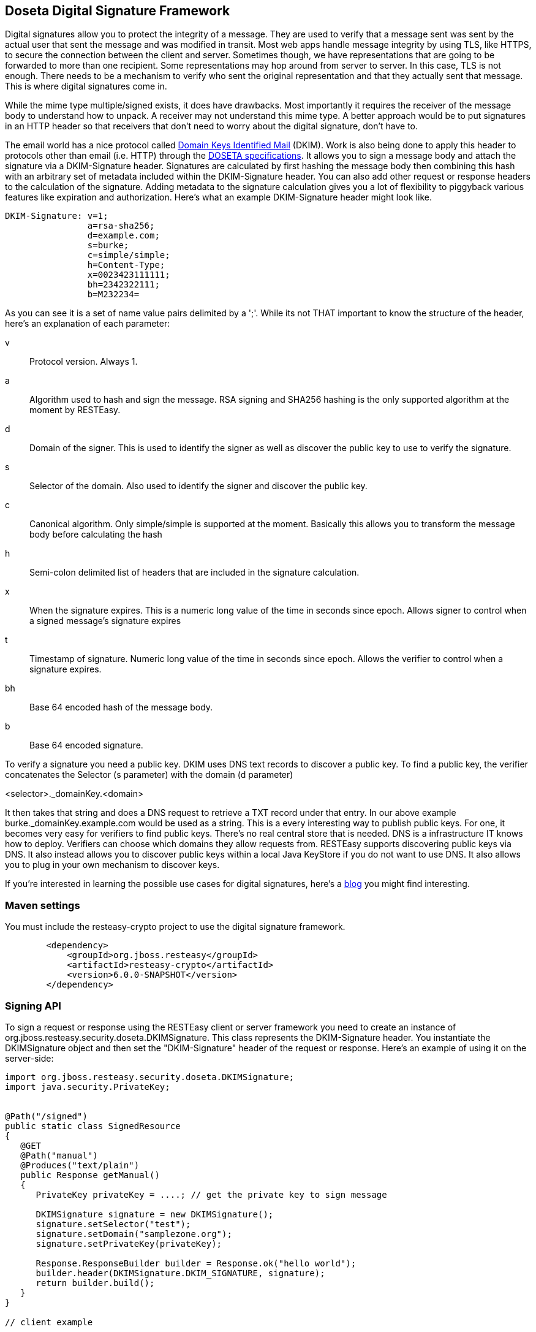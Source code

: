 [[signature]]
== Doseta Digital Signature Framework

Digital signatures allow you to protect the integrity of a message. They
are used to verify that a message sent was sent by the actual user that
sent the message and was modified in transit. Most web apps handle
message integrity by using TLS, like HTTPS, to secure the connection
between the client and server. Sometimes though, we have representations
that are going to be forwarded to more than one recipient. Some
representations may hop around from server to server. In this case, TLS
is not enough. There needs to be a mechanism to verify who sent the
original representation and that they actually sent that message. This
is where digital signatures come in.

While the mime type multiple/signed exists, it does have drawbacks. Most
importantly it requires the receiver of the message body to understand
how to unpack. A receiver may not understand this mime type. A better
approach would be to put signatures in an HTTP header so that receivers
that don't need to worry about the digital signature, don't have to.

The email world has a nice protocol called http://dkim.org[Domain Keys
Identified Mail] (DKIM). Work is also being done to apply this header to
protocols other than email (i.e. HTTP) through the
https://tools.ietf.org/html/draft-crocker-doseta-base-02[DOSETA
specifications]. It allows you to sign a message body and attach the
signature via a DKIM-Signature header. Signatures are calculated by
first hashing the message body then combining this hash with an
arbitrary set of metadata included within the DKIM-Signature header. You
can also add other request or response headers to the calculation of the
signature. Adding metadata to the signature calculation gives you a lot
of flexibility to piggyback various features like expiration and
authorization. Here's what an example DKIM-Signature header might look
like.

....
DKIM-Signature: v=1;
                a=rsa-sha256;
                d=example.com;
                s=burke;
                c=simple/simple;
                h=Content-Type;
                x=0023423111111;
                bh=2342322111;
                b=M232234=
....

As you can see it is a set of name value pairs delimited by a ';'. While
its not THAT important to know the structure of the header, here's an
explanation of each parameter:

v::
  Protocol version. Always 1.
a::
  Algorithm used to hash and sign the message. RSA signing and SHA256
  hashing is the only supported algorithm at the moment by RESTEasy.
d::
  Domain of the signer. This is used to identify the signer as well as
  discover the public key to use to verify the signature.
s::
  Selector of the domain. Also used to identify the signer and discover
  the public key.
c::
  Canonical algorithm. Only simple/simple is supported at the moment.
  Basically this allows you to transform the message body before
  calculating the hash
h::
  Semi-colon delimited list of headers that are included in the
  signature calculation.
x::
  When the signature expires. This is a numeric long value of the time
  in seconds since epoch. Allows signer to control when a signed
  message's signature expires
t::
  Timestamp of signature. Numeric long value of the time in seconds
  since epoch. Allows the verifier to control when a signature expires.
bh::
  Base 64 encoded hash of the message body.
b::
  Base 64 encoded signature.

To verify a signature you need a public key. DKIM uses DNS text records
to discover a public key. To find a public key, the verifier
concatenates the Selector (s parameter) with the domain (d parameter)

<selector>._domainKey.<domain>

It then takes that string and does a DNS request to retrieve a TXT
record under that entry. In our above example
burke._domainKey.example.com would be used as a string. This is a every
interesting way to publish public keys. For one, it becomes very easy
for verifiers to find public keys. There's no real central store that is
needed. DNS is a infrastructure IT knows how to deploy. Verifiers can
choose which domains they allow requests from. RESTEasy supports
discovering public keys via DNS. It also instead allows you to discover
public keys within a local Java KeyStore if you do not want to use DNS.
It also allows you to plug in your own mechanism to discover keys.

If you're interested in learning the possible use cases for digital
signatures, here's a
http://bill.burkecentral.com/2011/02/21/multiple-uses-for-content-signature/[blog]
you might find interesting.

=== Maven settings

You must include the resteasy-crypto project to use the digital
signature framework.

....
        <dependency>
            <groupId>org.jboss.resteasy</groupId>
            <artifactId>resteasy-crypto</artifactId>
            <version>6.0.0-SNAPSHOT</version>
        </dependency>
....

=== Signing API

To sign a request or response using the RESTEasy client or server
framework you need to create an instance of
org.jboss.resteasy.security.doseta.DKIMSignature. This class represents
the DKIM-Signature header. You instantiate the DKIMSignature object and
then set the "DKIM-Signature" header of the request or response. Here's
an example of using it on the server-side:

....
import org.jboss.resteasy.security.doseta.DKIMSignature;
import java.security.PrivateKey;


@Path("/signed")
public static class SignedResource
{
   @GET
   @Path("manual")
   @Produces("text/plain")
   public Response getManual()
   {
      PrivateKey privateKey = ....; // get the private key to sign message
      
      DKIMSignature signature = new DKIMSignature();
      signature.setSelector("test");
      signature.setDomain("samplezone.org");
      signature.setPrivateKey(privateKey);

      Response.ResponseBuilder builder = Response.ok("hello world");
      builder.header(DKIMSignature.DKIM_SIGNATURE, signature);
      return builder.build();
   }
}

// client example

DKIMSignature signature = new DKIMSignature();
PrivateKey privateKey = ...; // go find it
signature.setSelector("test");
signature.setDomain("samplezone.org");
signature.setPrivateKey(privateKey);

ClientRequest request = new ClientRequest("http://...");
request.header("DKIM-Signature", signature);
request.body("text/plain", "some body to sign");
ClientResponse response = request.put();
....

To sign a message you need a PrivateKey. This can be generated by
KeyTool or manually using regular, standard JDK Signature APIs. RESTEasy
currently only supports RSA key pairs. The DKIMSignature class also
allows you to add and control how various pieces of metadata are added
to the DKIM-Signature header and the signature calculation. See the
javadoc for more details.

If you are including more than one signature, then just add additional
DKIMSignature instances to the headers of the request or response.

==== @Signed annotation

Instead of using the API, RESTEasy also provides you an annotation
alternative to the manual way of signing using a DKIMSignature instances
is to use the @org.jboss.resteasy.annotations.security.doseta.Signed
annotation. It is required that you configure a KeyRepository as
described later in this chapter. Here's an example:

....
   @GET
   @Produces("text/plain")
   @Path("signedresource")
   @Signed(selector="burke", domain="sample.com", timestamped=true, expires=@After(hours=24))
   public String getSigned()
   {
      return "hello world";
   }
....

The above example using a bunch of the optional annotation attributes of
@Signed to create the following Content-Signature header:

....
DKIM-Signature: v=1;
                a=rsa-sha256;
                c=simple/simple;
                domain=sample.com;
                s=burke;
                t=02342342341;
                x=02342342322;
                bh=m0234fsefasf==;
                b=mababaddbb==
   
....

`This annotation also works with the client proxy
      framework.`

=== Signature Verification API

If you want fine grain control over verification, this is an API to
verify signatures manually. Its a little tricky because you'll need the
raw bytes of the HTTP message body in order to verify the signature. You
can get at an unmarshalled message body as well as the underlying raw
bytes by using a org.jboss.resteasy.spi.MarshalledEntity injection.
Here's an example of doing this on the server side:

....
import org.jboss.resteasy.spi.MarshalledEntity;


@POST
@Consumes("text/plain")
@Path("verify-manual")
public void verifyManual(@HeaderParam("Content-Signature") DKIMSignature signature,
                         @Context KeyRepository repository, 
                         @Context HttpHeaders headers, 
                         MarshalledEntity<String> input) throws Exception
{
      Verifier verifier = new Verifier();
      Verification verification = verifier.addNew();
      verification.setRepository(repository);
      verification.setStaleCheck(true);
      verification.setStaleSeconds(100);
      try {
          verifier.verifySignature(headers.getRequestHeaders(), input.getMarshalledBytes, signature);
      } catch (SignatureException ex) {
      }
      System.out.println("The text message posted is: " + input.getEntity());
}
....

MarshalledEntity is a generic interface. The template parameter should
be the Java type you want the message body to be converted into. You
will also have to configure a KeyRepository. This is describe later in
this chapter.

The client side is a little bit different:

....
ClientRequest request = new ClientRequest("http://localhost:9095/signed"));


ClientResponse<String> response = request.get(String.class);
Verifier verifier = new Verifier();
Verification verification = verifier.addNew();
verification.setRepository(repository);
response.getProperties().put(Verifier.class.getName(), verifier);

// signature verification happens when you get the entity
String entity = response.getEntity();
....

`On the client side, you create a verifier and add
    it as a property to the ClientResponse. This will trigger the verification
    interceptors.`

==== Annotation-based verification

The easiest way to verify a signature sent in a HTTP request on the
server side is to use the
@@org.jboss.resteasy.annotations.security.doseta.Verify (or
@Verifications which is used to verify multiple signatures). Here's an
example:

....
      @POST
      @Consumes("text/plain")
      @Verify
      public void post(String input)
      {
      }
....

In the above example, any DKIM-Signature headers attached to the posted
message body will be verified. The public key to verify is discovered
using the configured KeyRepository (discussed later in this chapter).
You can also specify which specific signatures you want to verify as
well as define multiple verifications you want to happen via the
@Verifications annotation. Here's a complex example:

....
@POST
@Consumes("text/plain")
@Verifications(
   @Verify(identifierName="d", identiferValue="inventory.com", stale=@After(days=2)),
   @Verify(identifierName="d", identiferValue="bill.com")
}
public void post(String input) {...}
....

The above is expecting 2 different signature to be included within the
DKIM-Signature header.

Failed verifications will throw an
org.jboss.resteasy.security.doseta.UnauthorizedSignatureException. This
causes a 401 error code to be sent back to the client. If you catch this
exception using an ExceptionHandler you can browse the failure results.

=== Managing Keys via a KeyRepository

RESTEasy manages keys for you through a
org.jboss.resteasy.security.doseta.KeyRepository. By default, the
KeyRepository is backed by a Java KeyStore. Private keys are always
discovered by looking into this KeyStore. Public keys may also be
discovered via a DNS text (TXT) record lookup if configured to do so.
You can also implement and plug in your own implementation of
KeyRepository.

==== Create a KeyStore

Use the Java keytool to generate RSA key pairs. Key aliases MUST HAVE
the form of:

<selector>._domainKey.<domain>

For example:

....
$ keytool -genkeypair -alias burke._domainKey.example.com -keyalg RSA -keysize 1024 -keystore my-apps.jks 
....

You can always import your own official certificates too. See the JDK
documentation for more details.

==== Configure Restreasy to use the KeyRepository

Next you need to configure the KeyRepository in your web.xml file so
that it is created and made available to RESTEasy to discover private
and public keys.You can reference a Java key store you want the Resteasy
signature framework to use within web.xml using either
`resteasy.keystore.classpath` or `resteasy.keystore.filename` context
parameters. You must also specify the password (sorry its clear text)
using the `resteasy.keystore.password` context parameter. The
resteasy.context.objects is used to create the instance of the
repository. For example:

....
    <context-param>
        <param-name>resteasy.doseta.keystore.classpath</param-name>
        <param-value>test.jks</param-value>
    </context-param>
    <context-param>
        <param-name>resteasy.doseta.keystore.password</param-name>
        <param-value>geheim</param-value>
    </context-param>
    <context-param>
        <param-name>resteasy.context.objects</param-name>
        <param-value>org.jboss.resteasy.security.doseta.KeyRepository : org.jboss.resteasy.security.doseta.ConfiguredDosetaKeyRepository</param-value>
    </context-param>
....

You can also manually register your own instance of a KeyRepository
within an Application class. For example:

....
import org.jboss.resteasy.core.Dispatcher;
import org.jboss.resteasy.security.doseta.KeyRepository;
import org.jboss.resteasy.security.doseta.DosetaKeyRepository;

import jakarta.ws.rs.core.Application;
import jakarta.ws.rs.core.Context;

public class SignatureApplication extends Application
{
   private HashSet<Class<?>> classes = new HashSet<Class<?>>();
   private KeyRepository repository;

   public SignatureApplication(@Context Dispatcher dispatcher)
   {
      classes.add(SignedResource.class);

      repository = new DosetaKeyRepository();
      repository.setKeyStorePath("test.jks");
      repository.setKeyStorePassword("password");
      repository.setUseDns(false);
      repository.start();

      dispatcher.getDefaultContextObjects().put(KeyRepository.class, repository);
   }

   @Override
   public Set<Class<?>> getClasses()
   {
      return classes;
   }
}
....

On the client side, you can load a KeyStore manually, by instantiating
an instance of org.jboss.resteasy.security.doseta.DosetaKeyRepository.
You then set a request attribute,
"org.jboss.resteasy.security.doseta.KeyRepository", with the value of
the created instance. Use the ClientRequest.getAttributes() method to do
this. For example:

....
DosetaKeyRepository keyRepository = new DoestaKeyRepository();
repository.setKeyStorePath("test.jks");
repository.setKeyStorePassword("password");
repository.setUseDns(false);
repository.start();

DKIMSignature signature = new DKIMSignature();
signature.setDomain("example.com");

ClientRequest request = new ClientRequest("http://...");
request.getAttributes().put(KeyRepository.class.getName(), repository);
request.header("DKIM-Signature", signatures);
....

==== Using DNS to Discover Public Keys

Public keys can also be discover by a DNS text record lookup. You must
configure web.xml to turn this feature:

....
    <context-param>
        <param-name>resteasy.doseta.use.dns</param-name>
        <param-value>true</param-value>
    </context-param>
    <context-param>
        <param-name>resteasy.doseta.dns.uri</param-name>
        <param-value>dns://localhost:9095</param-value>
    </context-param>
....

The resteasy.doseta.dns.uri context-param is optional and allows you to
point to a specific DNS server to locate text records.

===== Configuring DNS TXT Records

DNS TXT Records are stored via a format described by the DOSETA
specification. The public key is defined via a base 64 encoding. You can
obtain this text encoding by exporting your public keys from your
keystore, then using a tool like openssl to get the text-based format.
For example:

....
$ keytool -export -alias bill._domainKey.client.com -keystore client.jks -file bill.der 
$ openssl x509 -noout -pubkey -in bill.der -inform der > bill.pem
....

The output will look something like:

....
-----BEGIN PUBLIC KEY-----
MIGfMA0GCSqGSIb3DQEBAQUAA4GNADCBiQKBgQCKxct5GHz8dFw0mzAMfvNju2b3
oeAv/EOPfVb9mD73Wn+CJYXvnryhqo99Y/q47urWYWAF/bqH9AMyMfibPr6IlP8m
O9pNYf/Zsqup/7oJxrvzJU7T0IGdLN1hHcC+qRnwkKddNmD8UPEQ4BXiX4xFxbTj
NvKWLZVKGQMyy6EFVQIDAQAB
-----END PUBLIC KEY-----
....

The DNS text record entry would look like this:

....
test2._domainKey        IN      TXT     "v=DKIM1; p=MIGfMA0GCSqGSIb3DQEBAQUAA4GNADCBiQKBgQCIKFLFWuQfDfBug688BJ0dazQ/x+GEnH443KpnBK8agpJXSgFAPhlRvf0yhqHeuI+J5onsSOo9Rn4fKaFQaQNBfCQpHSMnZpBC3X0G5Bc1HWq1AtBl6Z1rbyFen4CmGYOyRzDBUOIW6n8QK47bf3hvoSxqpY1pHdgYoVK0YdIP+wIDAQAB; t=s"
....

Notice that the newlines are take out. Also, notice that the text record
is a name value ';' delimited list of parameters. The p field contains
the public key.
